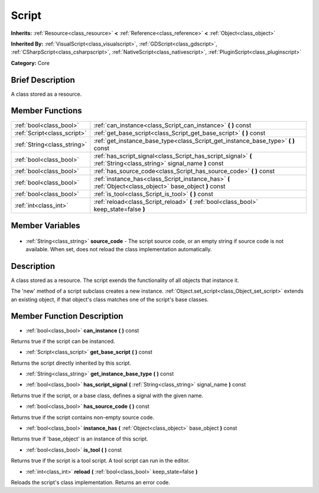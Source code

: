 .. Generated automatically by doc/tools/makerst.py in Godot's source tree.
.. DO NOT EDIT THIS FILE, but the Script.xml source instead.
.. The source is found in doc/classes or modules/<name>/doc_classes.

.. _class_Script:

Script
======

**Inherits:** :ref:`Resource<class_resource>` **<** :ref:`Reference<class_reference>` **<** :ref:`Object<class_object>`

**Inherited By:** :ref:`VisualScript<class_visualscript>`, :ref:`GDScript<class_gdscript>`, :ref:`CSharpScript<class_csharpscript>`, :ref:`NativeScript<class_nativescript>`, :ref:`PluginScript<class_pluginscript>`

**Category:** Core

Brief Description
-----------------

A class stored as a resource.

Member Functions
----------------

+------------------------------+--------------------------------------------------------------------------------------------------------------------+
| :ref:`bool<class_bool>`      | :ref:`can_instance<class_Script_can_instance>` **(** **)** const                                                   |
+------------------------------+--------------------------------------------------------------------------------------------------------------------+
| :ref:`Script<class_script>`  | :ref:`get_base_script<class_Script_get_base_script>` **(** **)** const                                             |
+------------------------------+--------------------------------------------------------------------------------------------------------------------+
| :ref:`String<class_string>`  | :ref:`get_instance_base_type<class_Script_get_instance_base_type>` **(** **)** const                               |
+------------------------------+--------------------------------------------------------------------------------------------------------------------+
| :ref:`bool<class_bool>`      | :ref:`has_script_signal<class_Script_has_script_signal>` **(** :ref:`String<class_string>` signal_name **)** const |
+------------------------------+--------------------------------------------------------------------------------------------------------------------+
| :ref:`bool<class_bool>`      | :ref:`has_source_code<class_Script_has_source_code>` **(** **)** const                                             |
+------------------------------+--------------------------------------------------------------------------------------------------------------------+
| :ref:`bool<class_bool>`      | :ref:`instance_has<class_Script_instance_has>` **(** :ref:`Object<class_object>` base_object **)** const           |
+------------------------------+--------------------------------------------------------------------------------------------------------------------+
| :ref:`bool<class_bool>`      | :ref:`is_tool<class_Script_is_tool>` **(** **)** const                                                             |
+------------------------------+--------------------------------------------------------------------------------------------------------------------+
| :ref:`int<class_int>`        | :ref:`reload<class_Script_reload>` **(** :ref:`bool<class_bool>` keep_state=false **)**                            |
+------------------------------+--------------------------------------------------------------------------------------------------------------------+

Member Variables
----------------

  .. _class_Script_source_code:

- :ref:`String<class_string>` **source_code** - The script source code, or an empty string if source code is not available. When set, does not reload the class implementation automatically.


Description
-----------

A class stored as a resource. The script exends the functionality of all objects that instance it.

The 'new' method of a script subclass creates a new instance. :ref:`Object.set_script<class_Object_set_script>` extends an existing object, if that object's class matches one of the script's base classes.

Member Function Description
---------------------------

.. _class_Script_can_instance:

- :ref:`bool<class_bool>` **can_instance** **(** **)** const

Returns true if the script can be instanced.

.. _class_Script_get_base_script:

- :ref:`Script<class_script>` **get_base_script** **(** **)** const

Returns the script directly inherited by this script.

.. _class_Script_get_instance_base_type:

- :ref:`String<class_string>` **get_instance_base_type** **(** **)** const

.. _class_Script_has_script_signal:

- :ref:`bool<class_bool>` **has_script_signal** **(** :ref:`String<class_string>` signal_name **)** const

Returns true if the script, or a base class, defines a signal with the given name.

.. _class_Script_has_source_code:

- :ref:`bool<class_bool>` **has_source_code** **(** **)** const

Returns true if the script contains non-empty source code.

.. _class_Script_instance_has:

- :ref:`bool<class_bool>` **instance_has** **(** :ref:`Object<class_object>` base_object **)** const

Returns true if 'base_object' is an instance of this script.

.. _class_Script_is_tool:

- :ref:`bool<class_bool>` **is_tool** **(** **)** const

Returns true if the script is a tool script. A tool script can run in the editor.

.. _class_Script_reload:

- :ref:`int<class_int>` **reload** **(** :ref:`bool<class_bool>` keep_state=false **)**

Reloads the script's class implementation. Returns an error code.


